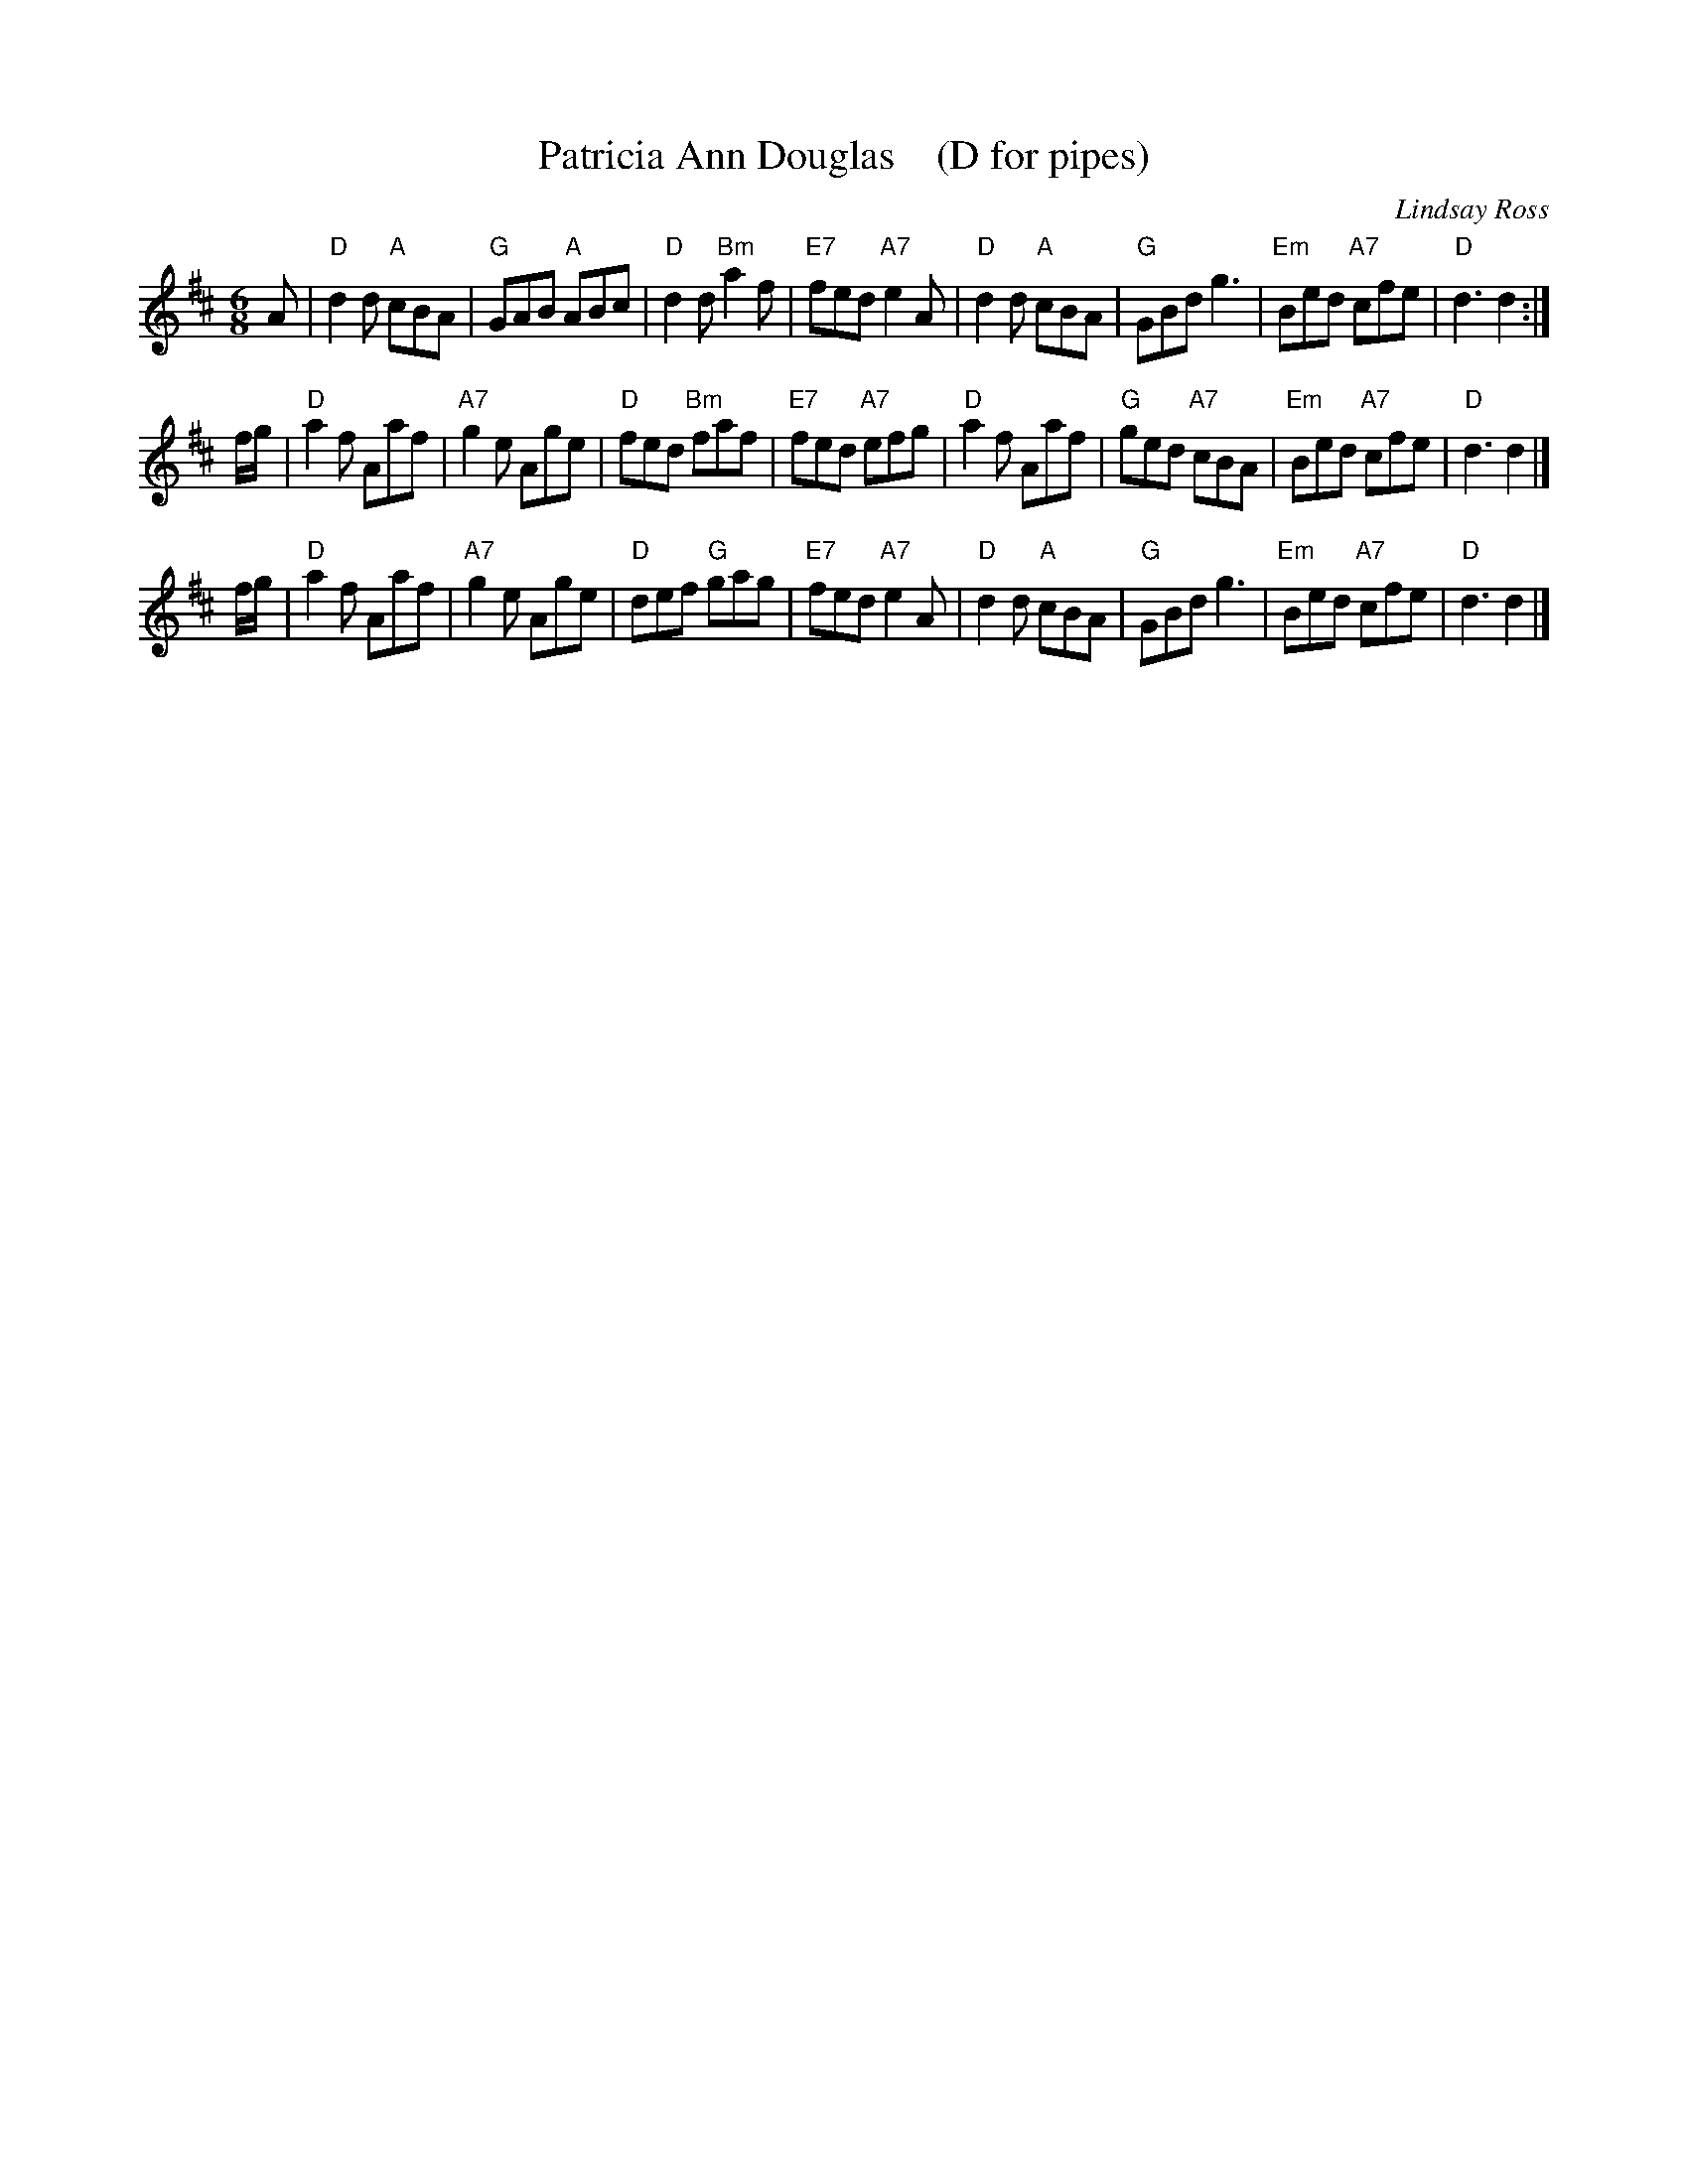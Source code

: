 X: 1
T: Patricia Ann Douglas    (D for pipes)
C: Lindsay Ross
R: Jig
Z: Carl Allison
B: Joe Buchanan's Scottish Tome - Page 309.1
S: http://thisoldtractor.com/Patricia_Ann_Douglas.abc June 2017
I: 309 1
L: 1/8
M: 6/8
K: D
A |\
"D"d2d "A"cBA | "G"GAB "A"ABc | "D"d2d "Bm"a2f | "E7"fed "A7"e2A |\
"D"d2d "A"cBA | "G"GBd g3 | "Em"Bed "A7"cfe | "D"d3 d2 :|
f/g/ |\
"D"a2f Aaf | "A7"g2e Age | "D"fed "Bm"faf | "E7"fed "A7"efg |\
"D"a2f Aaf | "G"ged "A7"cBA | "Em"Bed "A7"cfe | "D"d3 d2 |]
f/g/ |\
"D"a2f Aaf | "A7"g2e Age | "D"def "G"gag | "E7"fed "A7"e2A |\
"D"d2d "A"cBA | "G"GBd g3 | "Em"Bed "A7"cfe | "D"d3 d2 |]
